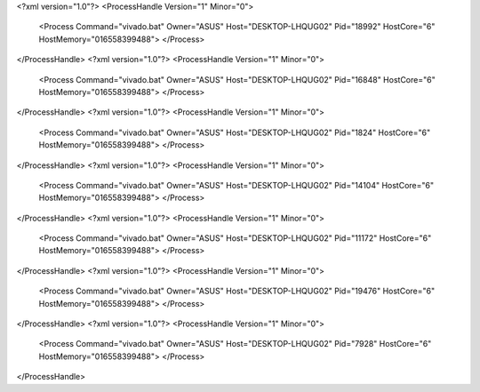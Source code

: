 <?xml version="1.0"?>
<ProcessHandle Version="1" Minor="0">
    <Process Command="vivado.bat" Owner="ASUS" Host="DESKTOP-LHQUG02" Pid="18992" HostCore="6" HostMemory="016558399488">
    </Process>
</ProcessHandle>
<?xml version="1.0"?>
<ProcessHandle Version="1" Minor="0">
    <Process Command="vivado.bat" Owner="ASUS" Host="DESKTOP-LHQUG02" Pid="16848" HostCore="6" HostMemory="016558399488">
    </Process>
</ProcessHandle>
<?xml version="1.0"?>
<ProcessHandle Version="1" Minor="0">
    <Process Command="vivado.bat" Owner="ASUS" Host="DESKTOP-LHQUG02" Pid="1824" HostCore="6" HostMemory="016558399488">
    </Process>
</ProcessHandle>
<?xml version="1.0"?>
<ProcessHandle Version="1" Minor="0">
    <Process Command="vivado.bat" Owner="ASUS" Host="DESKTOP-LHQUG02" Pid="14104" HostCore="6" HostMemory="016558399488">
    </Process>
</ProcessHandle>
<?xml version="1.0"?>
<ProcessHandle Version="1" Minor="0">
    <Process Command="vivado.bat" Owner="ASUS" Host="DESKTOP-LHQUG02" Pid="11172" HostCore="6" HostMemory="016558399488">
    </Process>
</ProcessHandle>
<?xml version="1.0"?>
<ProcessHandle Version="1" Minor="0">
    <Process Command="vivado.bat" Owner="ASUS" Host="DESKTOP-LHQUG02" Pid="19476" HostCore="6" HostMemory="016558399488">
    </Process>
</ProcessHandle>
<?xml version="1.0"?>
<ProcessHandle Version="1" Minor="0">
    <Process Command="vivado.bat" Owner="ASUS" Host="DESKTOP-LHQUG02" Pid="7928" HostCore="6" HostMemory="016558399488">
    </Process>
</ProcessHandle>
